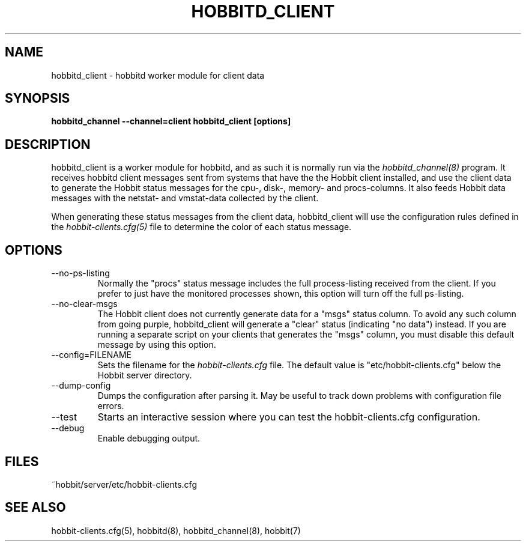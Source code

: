 .TH HOBBITD_CLIENT 8 "Version 4.1.1: 25 Jul 2005" "Hobbit Monitor"
.SH NAME
hobbitd_client \- hobbitd worker module for client data
.SH SYNOPSIS
.B "hobbitd_channel --channel=client hobbitd_client [options]"

.SH DESCRIPTION
hobbitd_client is a worker module for hobbitd, and as such it is normally
run via the
.I hobbitd_channel(8)
program. It receives hobbitd client messages sent from systems that
have the the Hobbit client installed, and use the client data to
generate the Hobbit status messages for the cpu-, disk-, memory- and
procs-columns. It also feeds Hobbit data messages with the netstat-
and vmstat-data collected by the client.

When generating these status messages from the client data, hobbitd_client
will use the configuration rules defined in the 
.I hobbit-clients.cfg(5)
file to determine the color of each status message.

.SH OPTIONS
.IP "--no-ps-listing"
Normally the "procs" status message includes the full process-listing
received from the client. If you prefer to just have the monitored
processes shown, this option will turn off the full ps-listing.

.IP "--no-clear-msgs"
The Hobbit client does not currently generate data for a "msgs" status
column. To avoid any such column from going purple, hobbitd_client will
generate a "clear" status (indicating "no data") instead. If you are
running a separate script on your clients that generates the "msgs"
column, you must disable this default message by using this option.

.IP "--config=FILENAME"
Sets the filename for the 
.I hobbit-clients.cfg
file. The default value is "etc/hobbit-clients.cfg" below the Hobbit
server directory.

.IP "--dump-config"
Dumps the configuration after parsing it. May be useful to track
down problems with configuration file errors.

.IP "--test"
Starts an interactive session where you can test the hobbit-clients.cfg
configuration.

.IP "--debug"
Enable debugging output.

.SH FILES
.IP "~hobbit/server/etc/hobbit-clients.cfg"

.SH "SEE ALSO"
hobbit-clients.cfg(5), hobbitd(8), hobbitd_channel(8), hobbit(7)

